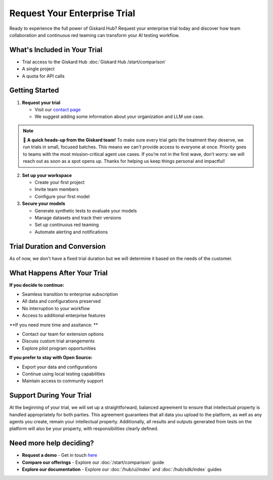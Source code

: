 Request Your Enterprise Trial
=============================

Ready to experience the full power of Giskard Hub? Request your enterprise trial today and discover how team collaboration and continuous red teaming can transform your AI testing workflow.

What's Included in Your Trial
-----------------------------

* Trial access to the Giskard Hub :doc:`Giskard Hub /start/comparison`
* A single project
* A quota for API calls

Getting Started
---------------

1. **Request your trial**

   * Visit our `contact page <https://www.giskard.ai/contact>`_
   * We suggest adding some information about your organization and LLM use case.

.. note::

   🚦 **A quick heads-up from the Giskard team!** To make sure every trial gets the treatment they deserve, we run trials in small, focused batches.
   This means we can't provide access to everyone at once. Priority goes to teams with the most mission-critical agent use cases.
   If you’re not in the first wave, don’t worry: we will reach out as soon as a spot opens up.
   Thanks for helping us keep things personal and impactful!

2. **Set up your workspace**

   * Create your first project
   * Invite team members
   * Configure your first model

3. **Secure your models**

   * Generate synthetic tests to evaluate your models
   * Manage datasets and track their versions
   * Set up continuous red teaming
   * Automate alerting and notifications

Trial Duration and Conversion
-----------------------------

As of now, we don't have a fixed trial duration but we will determine it based on the needs of the customer.

What Happens After Your Trial
------------------------------

**If you decide to continue:**

* Seamless transition to enterprise subscription
* All data and configurations preserved
* No interruption to your workflow
* Access to additional enterprise features

**If you need more time and assitance: **

* Contact our team for extension options
* Discuss custom trial arrangements
* Explore pilot program opportunities

**If you prefer to stay with Open Source:**

* Export your data and configurations
* Continue using local testing capabilities
* Maintain access to community support

Support During Your Trial
-------------------------

At the beginning of your trial, we will set up a straightforward, balanced agreement to ensure that intellectual property is handled appropriately for both parties.
This agreement guarantees that all data you upload to the platform, as well as any agents you create, remain your intellectual property.
Additionally, all results and outputs generated from tests on the platform will also be your property, with responsibilities clearly defined.

Need more help deciding?
------------------------

* **Request a demo** - Get in touch `here <https://www.giskard.ai/contact>`_
* **Compare our offerings** - Explore our :doc:`/start/comparison` guide
* **Explore our documentation** - Explore our :doc:`/hub/ui/index` and :doc:`/hub/sdk/index` guides